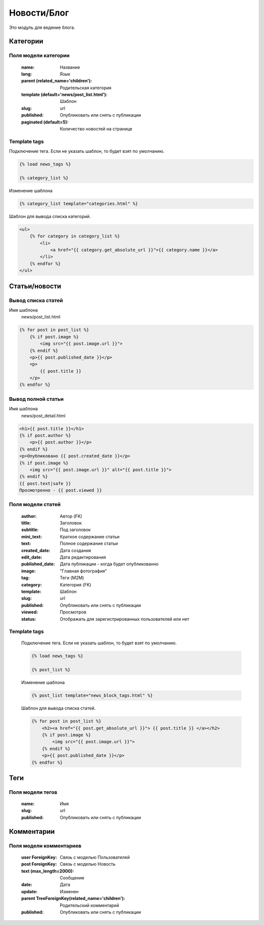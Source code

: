 Новости/Блог
============

Это модуль для ведение блога.

Категории
---------

Поля модели категории
~~~~~~~~~~~~~~~~~~~~~
    :name: Название
    :lang: Язык
    :parent (related_name='children'): Родительская категория
    :template (default='news/post_list.html'): Шаблон
    :slug: url
    :published: Опубликовать или снять с публикации
    :paginated (default=5): Количество новостей на странице

Template tags
~~~~~~~~~~~~~

Подключение тега. Если не указать шаблон, то будет взят по умолчанию.

.. code-block:: python

   {% load news_tags %}

   {% category_list %}

Изменение шаблона

.. code-block:: python

   {% category_list template="categories.html" %}

Шаблон для вывода списка категорий.

.. code-block:: python

    <ul>
        {% for category in category_list %}
            <li>
                <a href="{{ category.get_absolute_url }}">{{ category.name }}</a>
            </li>
        {% endfor %}
    </ul>


Статьи/новости
----------------

Вывод списка статей
~~~~~~~~~~~~~~~~~~~
Имя шаблона
    news/post_list.html

.. code-block:: python

    {% for post in post_list %}
        {% if post.image %}
            <img src="{{ post.image.url }}">
        {% endif %}
        <p>{{ post.published_date }}</p>
        <p>
            {{ post.title }}
        </p>
    {% endfor %}

Вывод полной статьи
~~~~~~~~~~~~~~~~~~~
Имя шаблона
    news/post_detail.html

.. code-block:: python

    <h1>{{ post.title }}</h1>
    {% if post.author %}
        <p>{{ post.author }}</p>
    {% endif %}
    <p>Опубликовано {{ post.created_date }}</p>
    {% if post.image %}
        <img src="{{ post.image.url }}" alt="{{ post.title }}">
    {% endif %}
    {{ post.text|safe }}
    Просмотренно - {{ post.viewed }}

Поля модели статей
~~~~~~~~~~~~~~~~~~
    :author: Автор (FK)
    :title: Заголовок
    :subtitle: Под заголовок
    :mini_text: Краткое содержание статьи
    :text: Полное содержание статьи
    :created_date: Дата создания
    :edit_date: Дата редактирования
    :published_date: Дата публикации - когда будет опубликованно
    :image: "Главная фотография"
    :tag: Теги (M2M)
    :category: Категория (FK)
    :template: Шаблон
    :slug: url
    :published: Опубликовать или снять с публикации
    :viewed: Просмотров
    :status: Отображать для зарегистрированных пользователей или нет


Template tags
~~~~~~~~~~~~~

    Подключение тега. Если не указать шаблон, то будет взят по умолчанию.

    .. code-block:: python

       {% load news_tags %}

       {% post_list %}

    Изменение шаблона

    .. code-block:: python

       {% post_list template="news_block_tags.html" %}

    Шаблон для вывода списка статей.

    .. code-block:: python

        {% for post in post_list %}
            <h2><a href="{{ post.get_absolute_url }}"> {{ post.title }} </a></h2>
            {% if post.image %}
                <img src="{{ post.image.url }}">
            {% endif %}
            <p>{{ post.published_date }}</p>
        {% endfor %}

Теги
---------

Поля модели тегов
~~~~~~~~~~~~~~~~~~~~~
    :name: Имя
    :slug: url
    :published: Опубликовать или снять с публикации

Комментарии
-----------

Поля модели комментариев
~~~~~~~~~~~~~~~~~~~~~~~~

    :user ForeignKey: Связь с моделью Пользователей
    :post ForeignKey: Связь с моделью Новость
    :text (max_length=2000): Сообщение
    :date: Дата
    :update: Изменен
    :parent TreeForeignKey(related_name='children'): Родительский комментарий
    :published: Опубликовать или снять с публикации